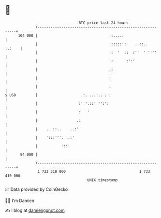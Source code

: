 * 👋

#+begin_example
                                     BTC price last 24 hours                    
                 +------------------------------------------------------------+ 
         104 000 |                                  :.....                    | 
                 |                                  :::::':    ..::..  ..:    | 
                 |                                  :  '  ::  :''  ' ''''     | 
                 |                                  :      :':'               | 
                 |                                 .:                         | 
                 |                                 :                          | 
                 |                                 :                          | 
   $ USD         |                    .:. ...:.. . :                          | 
                 |                   :' '.::' '':':                           | 
                 |                   :   '                                    | 
                 |                  .:                                        | 
                 |    .  ::..    ..:'                                         | 
                 |    ':::'''.  .:'                                           | 
                 |           '::'                                             | 
          94 000 |                                                            | 
                 +------------------------------------------------------------+ 
                  1 733 310 000                                  1 733 410 000  
                                         UNIX timestamp                         
#+end_example
📈 Data provided by CoinGecko

🧑‍💻 I'm Damien

✍️ I blog at [[https://www.damiengonot.com][damiengonot.com]]

